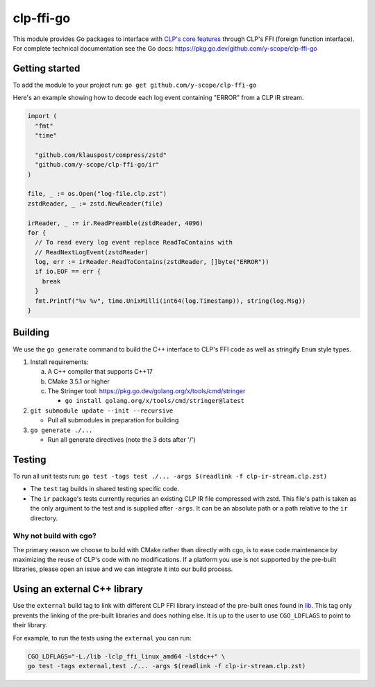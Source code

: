 clp-ffi-go
==========
.. image:: https://img.shields.io/badge/zulip-yscope--clp%20chat-1888FA?logo=zulip
   :alt: CLP on Zulip
   :target: https://yscope-clp.zulipchat.com/

This module provides Go packages to interface with `CLP's core features`__
through CLP's FFI (foreign function interface). For complete technical
documentation see the Go docs: https://pkg.go.dev/github.com/y-scope/clp-ffi-go

__ https://github.com/y-scope/clp/tree/main/components/core

Getting started
---------------
To add the module to your project run: ``go get github.com/y-scope/clp-ffi-go``

Here's an example showing how to decode each log event containing "ERROR" from
a CLP IR stream.

.. code:: golang

  import (
    "fmt"
    "time"

    "github.com/klauspost/compress/zstd"
    "github.com/y-scope/clp-ffi-go/ir"
  )

  file, _ := os.Open("log-file.clp.zst")
  zstdReader, _ := zstd.NewReader(file)

  irReader, _ := ir.ReadPreamble(zstdReader, 4096)
  for {
    // To read every log event replace ReadToContains with
    // ReadNextLogEvent(zstdReader)
    log, err := irReader.ReadToContains(zstdReader, []byte("ERROR"))
    if io.EOF == err {
      break
    }
    fmt.Printf("%v %v", time.UnixMilli(int64(log.Timestamp)), string(log.Msg))
  }

Building
--------
We use the ``go generate`` command to build the C++ interface to CLP's FFI code
as well as stringify ``Enum`` style types.

1. Install requirements:

   a. A C++ compiler that supports C++17
   #. CMake 3.5.1 or higher
   #. The Stringer tool: https://pkg.go.dev/golang.org/x/tools/cmd/stringer

      - ``go install golang.org/x/tools/cmd/stringer@latest``

#. ``git submodule update --init --recursive``

   - Pull all submodules in preparation for building

#. ``go generate ./...``

   - Run all generate directives (note the 3 dots after '/')

Testing
-------
To run all unit tests run: ``go test -tags test ./... -args $(readlink -f clp-ir-stream.clp.zst)``

- The ``test`` tag builds in shared testing specific code.
- The ``ir`` package's tests currently requries an existing CLP IR file
  compressed with zstd. This file's path is taken as the only argument to the
  test and is supplied after ``-args``. It can be an absolute path or a path
  relative to the ``ir`` directory.

Why not build with cgo?
'''''''''''''''''''''''
The primary reason we choose to build with CMake rather than directly with cgo,
is to ease code maintenance by maximizing the reuse of CLP's code with no
modifications. If a platform you use is not supported by the pre-built
libraries, please open an issue and we can integrate it into our build process.

Using an external C++ library
-----------------------------
Use the ``external`` build tag to link with different CLP FFI library instead
of the pre-built ones found in `lib`__. This tag only prevents the linking of
the pre-built libraries and does nothing else. It is up to the user to use
``CGO_LDFLAGS`` to point to their library.

__ https://github.com/y-scope/clp-ffi-go/lib

For example, to run the tests using the ``external`` you can run:

.. code:: bash

  CGO_LDFLAGS="-L./lib -lclp_ffi_linux_amd64 -lstdc++" \
  go test -tags external,test ./... -args $(readlink -f clp-ir-stream.clp.zst)
